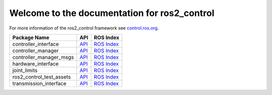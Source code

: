 Welcome to the documentation for ros2_control
================================================

For more information of the ros2_control framework see `control.ros.org <https://control.ros.org/>`__.

.. list-table::
  :header-rows: 1

  * - Package Name
    - API
    - ROS Index
  * - controller_interface
    - `API <http://docs.ros.org/en/rolling/p/controller_interface/>`__
    - `ROS Index <https://index.ros.org/p/controller_interface/#rolling>`__
  * - controller_manager
    - `API <http://docs.ros.org/en/rolling/p/controller_manager/>`__
    - `ROS Index <https://index.ros.org/p/controller_manager/#rolling>`__
  * - controller_manager_msgs
    - `API <http://docs.ros.org/en/rolling/p/controller_manager_msgs/>`__
    - `ROS Index <https://index.ros.org/p/controller_manager_msgs/#rolling>`__
  * - hardware_interface
    - `API <http://docs.ros.org/en/rolling/p/hardware_interface/>`__
    - `ROS Index <https://index.ros.org/p/hardware_interface/#rolling>`__
  * - joint_limits
    - `API <http://docs.ros.org/en/rolling/p/joint_limits/>`__
    - `ROS Index <https://index.ros.org/p/joint_limits/#rolling>`__
  * - ros2_control_test_assets
    - `API <http://docs.ros.org/en/rolling/p/ros2_control_test_assets/>`__
    - `ROS Index <https://index.ros.org/p/ros2_control_test_assets/#rolling>`__
  * - transmission_interface
    - `API <http://docs.ros.org/en/rolling/p/transmission_interface/>`__
    - `ROS Index <https://index.ros.org/p/transmission_interface/#rolling>`__
